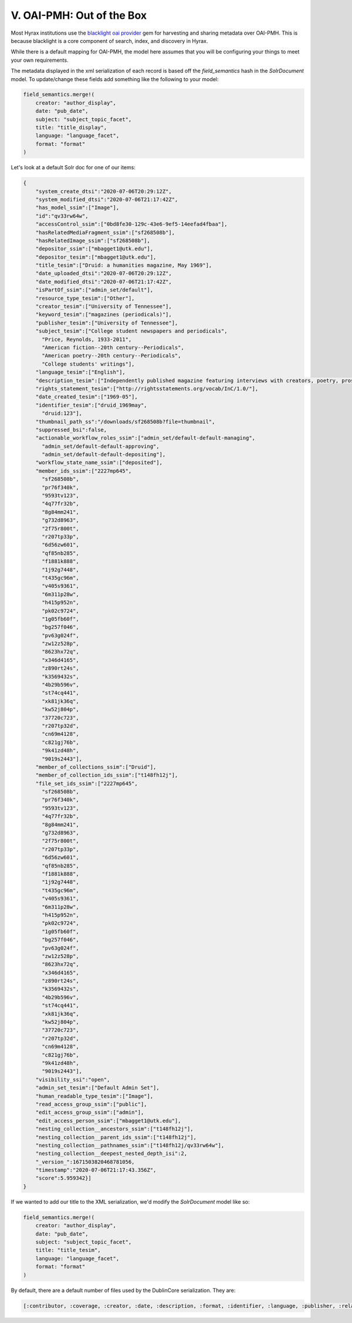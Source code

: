 V. OAI-PMH: Out of the Box
==========================

Most Hyrax institutions use the `blacklight oai provider <https://github.com/projectblacklight/blacklight_oai_provider>`_
gem for harvesting and sharing metadata over OAI-PMH. This is because blacklight is a core component of search, index,
and discovery in Hyrax.

While there is a default mapping for OAI-PMH, the model here assumes that you will be configuring your things to meet your
own requirements.



The metadata displayed in the xml serialization of each record is based off the `field_semantics` hash in the
`SolrDocument` model. To update/change these fields add something like the following to your model:

.. code-block:: ruby

    field_semantics.merge!(
        creator: "author_display",
        date: "pub_date",
        subject: "subject_topic_facet",
        title: "title_display",
        language: "language_facet",
        format: "format"
    )

Let's look at a default Solr doc for one of our items:

.. code-block:: json

    {
        "system_create_dtsi":"2020-07-06T20:29:12Z",
        "system_modified_dtsi":"2020-07-06T21:17:42Z",
        "has_model_ssim":["Image"],
        "id":"qv33rw64w",
        "accessControl_ssim":["0bd8fe30-129c-43e6-9ef5-14eefad4fbaa"],
        "hasRelatedMediaFragment_ssim":["sf268508b"],
        "hasRelatedImage_ssim":["sf268508b"],
        "depositor_ssim":["mbagget1@utk.edu"],
        "depositor_tesim":["mbagget1@utk.edu"],
        "title_tesim":["Druid: a humanities magazine, May 1969"],
        "date_uploaded_dtsi":"2020-07-06T20:29:12Z",
        "date_modified_dtsi":"2020-07-06T21:17:42Z",
        "isPartOf_ssim":["admin_set/default"],
        "resource_type_tesim":["Other"],
        "creator_tesim":["University of Tennessee"],
        "keyword_tesim":["magazines (periodicals)"],
        "publisher_tesim":["University of Tennessee"],
        "subject_tesim":["College student newspapers and periodicals",
          "Price, Reynolds, 1933-2011",
          "American fiction--20th century--Periodicals",
          "American poetry--20th century--Periodicals",
          "College students' writings"],
        "language_tesim":["English"],
        "description_tesim":["Independently published magazine featuring interviews with creators, poetry, prose, plays, music reviews, photography, illustrations, and other creative works by University of Tennessee, Knoxville students."],
        "rights_statement_tesim":["http://rightsstatements.org/vocab/InC/1.0/"],
        "date_created_tesim":["1969-05"],
        "identifier_tesim":["druid_1969may",
          "druid:123"],
        "thumbnail_path_ss":"/downloads/sf268508b?file=thumbnail",
        "suppressed_bsi":false,
        "actionable_workflow_roles_ssim":["admin_set/default-default-managing",
          "admin_set/default-default-approving",
          "admin_set/default-default-depositing"],
        "workflow_state_name_ssim":["deposited"],
        "member_ids_ssim":["2227mp645",
          "sf268508b",
          "pr76f340k",
          "9593tv123",
          "4q77fr32b",
          "8g84mm241",
          "g732d8963",
          "2f75r800t",
          "r207tp33p",
          "6d56zw601",
          "qf85nb285",
          "f1881k888",
          "1j92g7448",
          "t435gc96m",
          "v405s9361",
          "6m311p28w",
          "h415p952n",
          "pk02c9724",
          "1g05fb60f",
          "bg257f046",
          "pv63g024f",
          "zw12z528p",
          "8623hx72q",
          "x346d4165",
          "z890rt24s",
          "k3569432s",
          "4b29b596v",
          "st74cq441",
          "xk81jk36q",
          "kw52j804p",
          "37720c723",
          "r207tp32d",
          "cn69m4128",
          "c821gj76b",
          "9k41zd48h",
          "9019s2443"],
        "member_of_collections_ssim":["Druid"],
        "member_of_collection_ids_ssim":["t148fh12j"],
        "file_set_ids_ssim":["2227mp645",
          "sf268508b",
          "pr76f340k",
          "9593tv123",
          "4q77fr32b",
          "8g84mm241",
          "g732d8963",
          "2f75r800t",
          "r207tp33p",
          "6d56zw601",
          "qf85nb285",
          "f1881k888",
          "1j92g7448",
          "t435gc96m",
          "v405s9361",
          "6m311p28w",
          "h415p952n",
          "pk02c9724",
          "1g05fb60f",
          "bg257f046",
          "pv63g024f",
          "zw12z528p",
          "8623hx72q",
          "x346d4165",
          "z890rt24s",
          "k3569432s",
          "4b29b596v",
          "st74cq441",
          "xk81jk36q",
          "kw52j804p",
          "37720c723",
          "r207tp32d",
          "cn69m4128",
          "c821gj76b",
          "9k41zd48h",
          "9019s2443"],
        "visibility_ssi":"open",
        "admin_set_tesim":["Default Admin Set"],
        "human_readable_type_tesim":["Image"],
        "read_access_group_ssim":["public"],
        "edit_access_group_ssim":["admin"],
        "edit_access_person_ssim":["mbagget1@utk.edu"],
        "nesting_collection__ancestors_ssim":["t148fh12j"],
        "nesting_collection__parent_ids_ssim":["t148fh12j"],
        "nesting_collection__pathnames_ssim":["t148fh12j/qv33rw64w"],
        "nesting_collection__deepest_nested_depth_isi":2,
        "_version_":1671503820468781056,
        "timestamp":"2020-07-06T21:17:43.356Z",
        "score":5.959342}]
    }

If we wanted to add our title to the XML serialization, we'd modify the `SolrDocument` model like so:

.. code-block:: ruby

    field_semantics.merge!(
        creator: "author_display",
        date: "pub_date",
        subject: "subject_topic_facet",
        title: "title_tesim",
        language: "language_facet",
        format: "format"
    )

By default, there are a default number of files used by the DublinCore serialization.  They are:

.. code-block:: ruby

    [:contributor, :coverage, :creator, :date, :description, :format, :identifier, :language, :publisher, :relation, :rights, :source, :subject, :title, :type]

